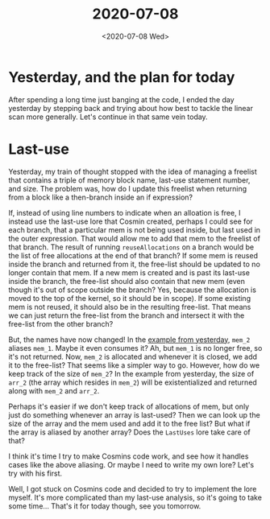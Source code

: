 #+TITLE: 2020-07-08
#+DATE: <2020-07-08 Wed>

* Yesterday, and the plan for today

After spending a long time just banging at the code, I ended the day yesterday
by stepping back and trying about how best to tackle the linear scan more
generally. Let's continue in that same vein today.

* Last-use

Yesterday, my train of thought stopped with the idea of managing a freelist that
contains a triple of memory block name, last-use statement number, and size. The
problem was, how do I update this freelist when returning from a block like a
then-branch inside an if expression?

If, instead of using line numbers to indicate when an alloation is free, I
instead use the last-use lore that Cosmin created, perhaps I could see for each
branch, that a particular mem is not being used inside, but last used in the
outer expression. That would allow me to add that mem to the freelist of that
branch. The result of running ~reuseAllocations~ on a branch would be the list
of free allocations at the end of that branch? If some mem is reused inside the
branch and returned from it, the free-list should be updated to no longer
contain that mem. If a new mem is created and is past its last-use inside the
branch, the free-list should also contain that new mem (even though it's out of
scope outside the branch? Yes, because the allocation is moved to the top of the
kernel, so it should be in scope). If some existing mem is not reused, it should
also be in the resulting free-list. That means we can just return the free-list
from the branch and intersect it with the free-list from the other branch?

But, the names have now changed! In the [[file:2020-07-07.org::if-ex][example from yesterday]], ~mem_2~ aliases
~mem_1~. Maybe it even consumes it? Ah, but ~mem_1~ is no longer free, so it's
not returned. Now, ~mem_2~ is allocated and whenever it is closed, we add it to
the free-list? That seems like a simpler way to go. However, how do we keep
track of the size of ~mem_2~? In the example from yesterday, the size of ~arr_2~
(the array which resides in ~mem_2~) will be existentialized and returned along
with ~mem_2~ and ~arr_2~.

Perhaps it's easier if we don't keep track of allocations of mem, but only just
do something whenever an array is last-used? Then we can look up the size of the
array and the mem used and add it to the free list? But what if the array is
aliased by another array? Does the ~LastUses~ lore take care of that?

I think it's time I try to make Cosmins code work, and see how it handles cases
like the above aliasing. Or maybe I need to write my own lore? Let's try with
his first.

Well, I got stuck on Cosmins code and decided to try to implement the lore
myself. It's more complicated than my last-use analysis, so it's going to take
some time... That's it for today though, see you tomorrow.
